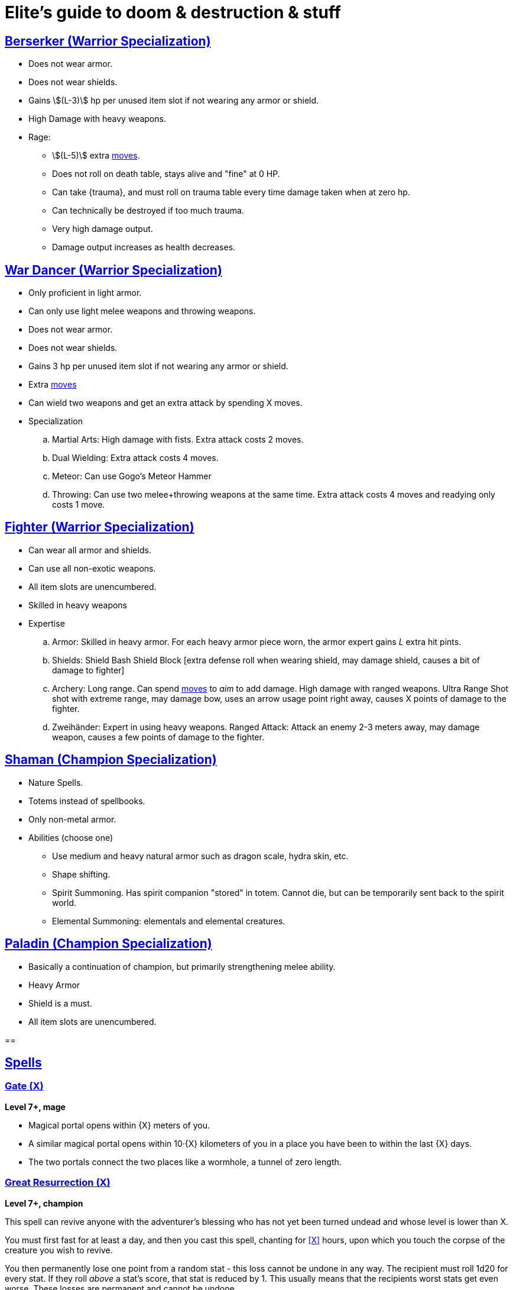 = Elite's guide to doom & destruction & stuff
:stylesheet: style.css
:doctype: article
:icons: font
:sectlinks:
:toc:
:toclevels: 1
:toc-placement!:
:experimental:
:stem:
:xrefstyle: basic

:moves: xref:adventurer#moves[moves]


== Berserker (Warrior Specialization)
* Does not wear armor.
* Does not wear shields.
* Gains stem:[(L-3)] hp per unused item slot if not wearing any armor or shield.
* High Damage with heavy weapons.
* Rage:
** stem:[(L-5)] extra {moves}.
** Does not roll on death table, stays alive and "fine" at 0 HP.
** Can take {trauma}, and must roll on trauma table every time damage taken
   when at zero hp.
** Can technically be destroyed if too much trauma.
** Very high damage output.
** Damage output increases as health decreases.


== War Dancer (Warrior Specialization)
* Only proficient in light armor.
* Can only use light melee weapons and throwing weapons.
* Does not wear armor.
* Does not wear shields.
* Gains 3 hp per unused item slot if not wearing any armor or shield.
* Extra {moves}
* Can wield two weapons and get an extra attack by spending X moves.
* Specialization
.. Martial Arts: 
   High damage with fists. Extra attack costs 2 moves.
.. Dual Wielding: 
   Extra attack costs 4 moves.
.. Meteor:
   Can use Gogo's Meteor Hammer
.. Throwing: 
   Can use two melee+throwing weapons at the same time. Extra attack
   costs 4 moves and readying only costs 1 move.


== Fighter (Warrior Specialization)
* Can wear all armor and shields.
* Can use all non-exotic weapons.
* All item slots are unencumbered.
* Skilled in heavy weapons
* Expertise
.. Armor:
   Skilled in heavy armor.
   For each heavy armor piece worn, the armor expert gains __L__ extra hit
   pints. 
.. Shields:
   Shield Bash
   Shield Block [extra defense roll when wearing shield, may damage shield,
   causes a bit of damage to fighter]
.. Archery:
   Long range. Can spend {moves} to __aim__ to add damage.
   High damage with ranged weapons.
   Ultra Range Shot  shot with extreme range, may damage bow, uses an arrow
   usage point right away, causes X points of damage to the fighter.
.. Zweihänder:
   Expert in using heavy weapons.
   Ranged Attack: Attack an enemy 2-3 meters away, may damage weapon, causes a
   few points of damage to the fighter.


== Shaman (Champion Specialization)
* Nature Spells.
* Totems instead of spellbooks.
* Only non-metal armor.
* Abilities (choose one)
** Use medium and heavy natural armor such as dragon scale, hydra skin, etc.
** Shape shifting.
** Spirit Summoning. Has spirit companion "stored" in totem.
   Cannot die, but can be temporarily sent back to the spirit world.
** Elemental Summoning: elementals and elemental creatures.


== Paladin (Champion Specialization)
* Basically a continuation of champion, but primarily
  strengthening melee ability.
* Heavy Armor
* Shield is a must.
* All item slots are unencumbered.


== 


//{{{SPELLS
== Spells

=== Gate (X)
*Level 7+, mage*

* Magical portal opens within {X} meters of you.
* A similar magical portal opens within 10·{X} kilometers of you in a place
  you have been to within the last {X} days.
* The two portals connect the two places like a wormhole, a tunnel of zero
  length.

=== Great Resurrection (X)
*Level 7+, champion*

This spell can revive anyone with the adventurer's blessing who has not yet
been turned undead and whose level is lower than X.

You must first fast for at least a day, and then you cast this spell,
chanting for <<X>> hours, upon which you touch the corpse of the creature
you wish to revive.

You then permanently lose one point from a random stat - this loss cannot be
undone in any way.
The recipient must roll 1d20 for every stat. If they roll __above__ a stat's
score, that stat is reduced by 1. This usually means that the recipients worst
stats get even worse. These losses are permanent and cannot be undone.

This spell requires a diamond worth at least 400·<<X>> gold pieces, which is
consumed by the spell.

[[quote]]
Since this spell takes a permanent toll on the caster, it is difficult to find
a caster who is willing to cast this spell, and if they can be persuaded, it
will most likely be extremely expensive.
//}}}
